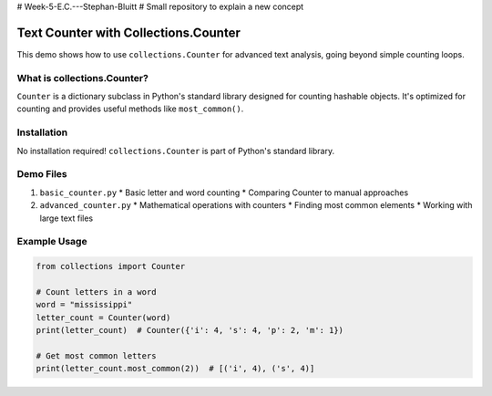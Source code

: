 # Week-5-E.C.---Stephan-Bluitt
# Small repository to explain a new concept

Text Counter with Collections.Counter
=====================================

This demo shows how to use ``collections.Counter`` for advanced text analysis, going beyond simple counting loops.

What is collections.Counter?
----------------------------
``Counter`` is a dictionary subclass in Python's standard library designed for counting hashable objects. It's optimized for counting and provides useful methods like ``most_common()``.

Installation
------------
No installation required! ``collections.Counter`` is part of Python's standard library.

Demo Files
----------

1. ``basic_counter.py``
   * Basic letter and word counting
   * Comparing Counter to manual approaches

2. ``advanced_counter.py``
   * Mathematical operations with counters
   * Finding most common elements
   * Working with large text files

Example Usage
-------------

.. code-block:: python

    from collections import Counter
    
    # Count letters in a word
    word = "mississippi"
    letter_count = Counter(word)
    print(letter_count)  # Counter({'i': 4, 's': 4, 'p': 2, 'm': 1})
    
    # Get most common letters
    print(letter_count.most_common(2))  # [('i', 4), ('s', 4)]
